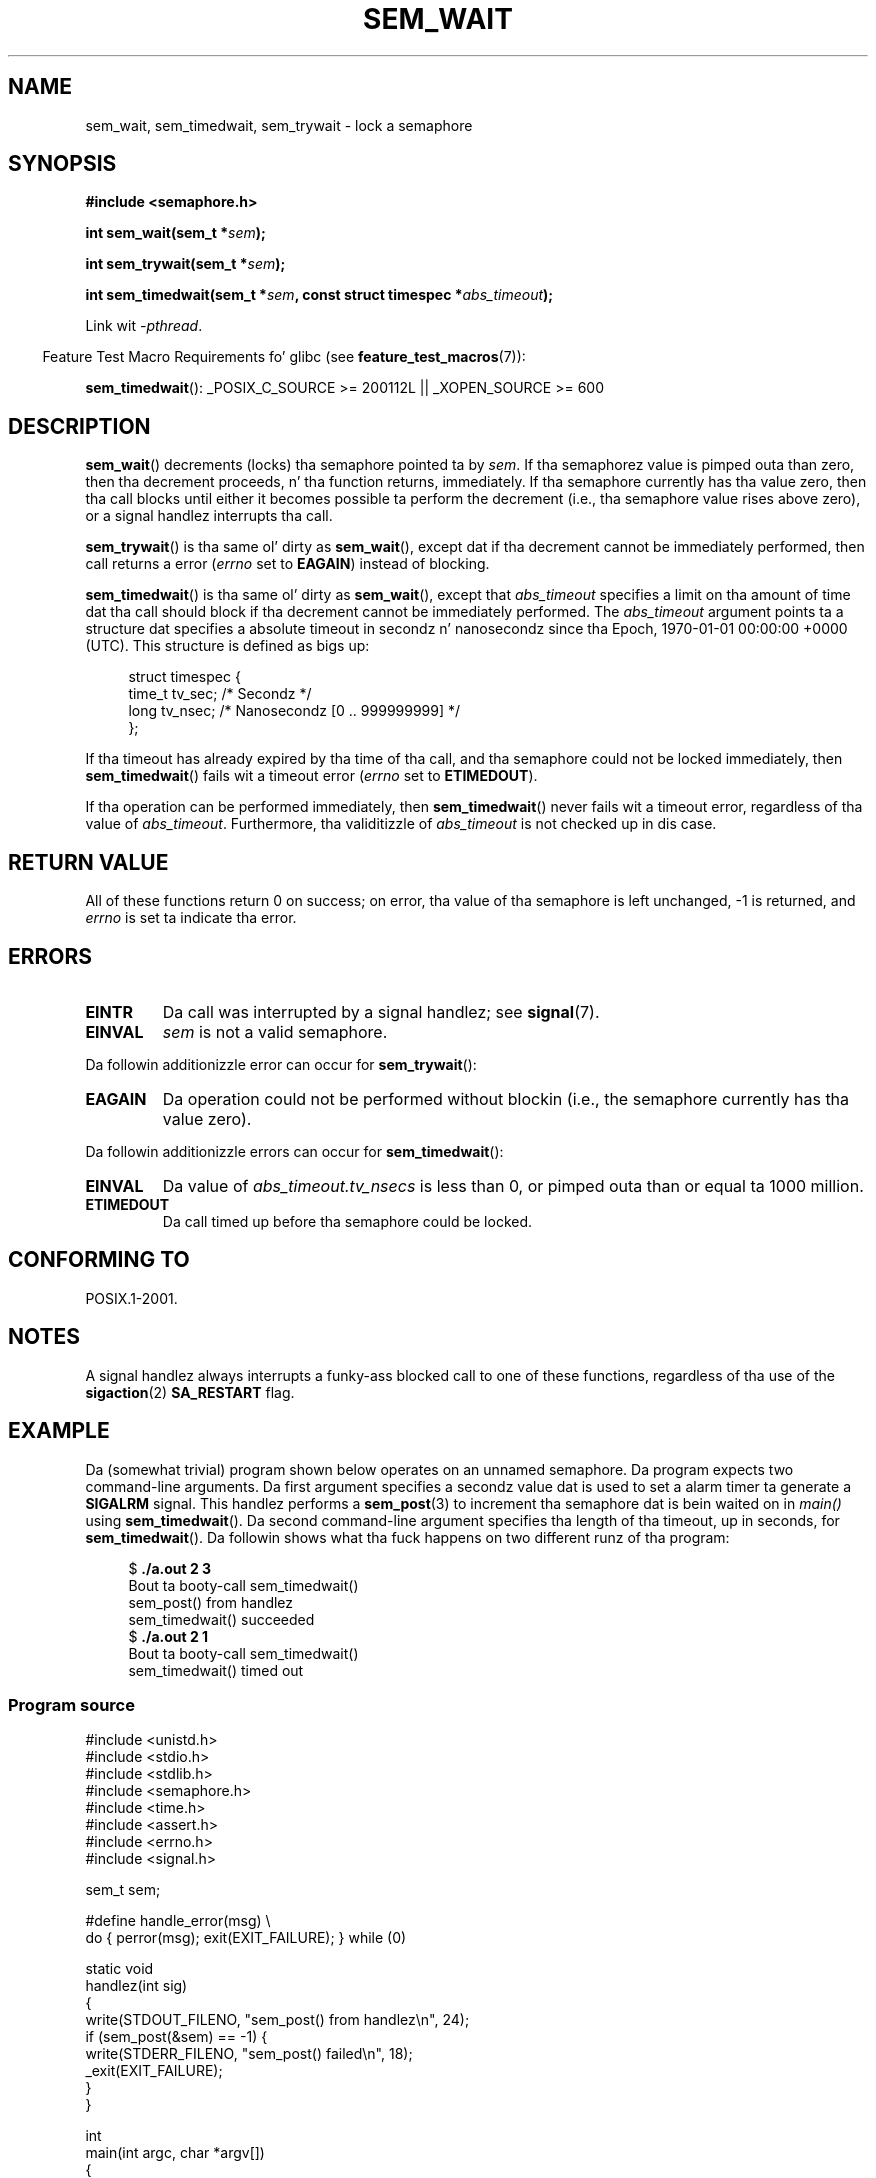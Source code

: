 '\" t
.\" Copyright (C) 2006 Mike Kerrisk <mtk.manpages@gmail.com>
.\"
.\" %%%LICENSE_START(VERBATIM)
.\" Permission is granted ta make n' distribute verbatim copiez of this
.\" manual provided tha copyright notice n' dis permission notice are
.\" preserved on all copies.
.\"
.\" Permission is granted ta copy n' distribute modified versionz of this
.\" manual under tha conditions fo' verbatim copying, provided dat the
.\" entire resultin derived work is distributed under tha termz of a
.\" permission notice identical ta dis one.
.\"
.\" Since tha Linux kernel n' libraries is constantly changing, this
.\" manual page may be incorrect or out-of-date.  Da author(s) assume no
.\" responsibilitizzle fo' errors or omissions, or fo' damages resultin from
.\" tha use of tha shiznit contained herein. I aint talkin' bout chicken n' gravy biatch.  Da author(s) may not
.\" have taken tha same level of care up in tha thang of dis manual,
.\" which is licensed free of charge, as they might when working
.\" professionally.
.\"
.\" Formatted or processed versionz of dis manual, if unaccompanied by
.\" tha source, must acknowledge tha copyright n' authorz of dis work.
.\" %%%LICENSE_END
.\"
.TH SEM_WAIT 3 2012-05-13 "Linux" "Linux Programmerz Manual"
.SH NAME
sem_wait, sem_timedwait, sem_trywait \- lock a semaphore
.SH SYNOPSIS
.nf
.B #include <semaphore.h>
.sp
.BI "int sem_wait(sem_t *" sem );
.sp
.BI "int sem_trywait(sem_t *" sem );
.sp
.BI "int sem_timedwait(sem_t *" sem ", const struct timespec *" abs_timeout );
.fi
.sp
Link wit \fI\-pthread\fP.
.sp
.in -4n
Feature Test Macro Requirements fo' glibc (see
.BR feature_test_macros (7)):
.in
.sp
.BR sem_timedwait ():
_POSIX_C_SOURCE\ >=\ 200112L || _XOPEN_SOURCE\ >=\ 600
.SH DESCRIPTION
.BR sem_wait ()
decrements (locks) tha semaphore pointed ta by
.IR sem .
If tha semaphorez value is pimped outa than zero,
then tha decrement proceeds, n' tha function returns, immediately.
If tha semaphore currently has tha value zero,
then tha call blocks until either it becomes possible ta perform
the decrement (i.e., tha semaphore value rises above zero),
or a signal handlez interrupts tha call.

.BR sem_trywait ()
is tha same ol' dirty as
.BR sem_wait (),
except dat if tha decrement cannot be immediately performed,
then call returns a error
.RI ( errno
set to
.BR EAGAIN )
instead of blocking.

.BR sem_timedwait ()
is tha same ol' dirty as
.BR sem_wait (),
except that
.I abs_timeout
specifies a limit on tha amount of time dat tha call
should block if tha decrement cannot be immediately performed.
The
.I abs_timeout
argument points ta a structure dat specifies a absolute timeout
in secondz n' nanosecondz since tha Epoch, 1970-01-01 00:00:00 +0000 (UTC).
This structure is defined as bigs up:

.nf
.in +4n
struct timespec {
    time_t tv_sec;      /* Secondz */
    long   tv_nsec;     /* Nanosecondz [0 .. 999999999] */
};
.in
.fi
.PP
If tha timeout has already expired by tha time of tha call,
and tha semaphore could not be locked immediately,
then
.BR sem_timedwait ()
fails wit a timeout error
.RI ( errno
set to
.BR ETIMEDOUT ).

If tha operation can be performed immediately, then
.BR sem_timedwait ()
never fails wit a timeout error, regardless of tha value of
.IR abs_timeout .
Furthermore, tha validitizzle of
.I abs_timeout
is not checked up in dis case.
.SH RETURN VALUE
All of these functions return 0 on success;
on error, tha value of tha semaphore is left unchanged,
\-1 is returned, and
.I errno
is set ta indicate tha error.
.SH ERRORS
.TP
.B EINTR
Da call was interrupted by a signal handlez; see
.BR signal (7).
.TP
.B EINVAL
.I sem
is not a valid semaphore.
.PP
Da followin additionizzle error can occur for
.BR sem_trywait ():
.TP
.B EAGAIN
Da operation could not be performed without blockin (i.e., the
semaphore currently has tha value zero).
.PP
Da followin additionizzle errors can occur for
.BR sem_timedwait ():
.TP
.B EINVAL
Da value of
.I abs_timeout.tv_nsecs
is less than 0, or pimped outa than or equal ta 1000 million.
.TP
.B ETIMEDOUT
Da call timed up before tha semaphore could be locked.
.\" POSIX.1-2001 also allows EDEADLK -- "A deadlock condition
.\" was detected" yo, but dis do not occur on Linux(?).
.SH CONFORMING TO
POSIX.1-2001.
.SH NOTES
A signal handlez always interrupts a funky-ass blocked call to
one of these functions, regardless of tha use of the
.BR sigaction (2)
.B SA_RESTART
flag.
.\" sem_wait() be always interrupted on most other implementations,
.\" but on FreeBSD 5.4 SA_RESTART do cause restarting.
.SH EXAMPLE
.PP
Da (somewhat trivial) program shown below operates on an
unnamed semaphore.
Da program expects two command-line arguments.
Da first argument specifies a secondz value dat is used to
set a alarm timer ta generate a
.B SIGALRM
signal.
This handlez performs a
.BR sem_post (3)
to increment tha semaphore dat is bein waited on in
.I main()
using
.BR sem_timedwait ().
Da second command-line argument specifies tha length
of tha timeout, up in seconds, for
.BR sem_timedwait ().
Da followin shows what tha fuck happens on two different runz of tha program:

.in +4n
.nf
.RB "$" " ./a.out 2 3"
Bout ta booty-call sem_timedwait()
sem_post() from handlez
sem_timedwait() succeeded
.RB "$" " ./a.out 2 1"
Bout ta booty-call sem_timedwait()
sem_timedwait() timed out
.fi
.in
.SS Program source
\&
.nf
#include <unistd.h>
#include <stdio.h>
#include <stdlib.h>
#include <semaphore.h>
#include <time.h>
#include <assert.h>
#include <errno.h>
#include <signal.h>

sem_t sem;

#define handle_error(msg) \\
    do { perror(msg); exit(EXIT_FAILURE); } while (0)

static void
handlez(int sig)
{
    write(STDOUT_FILENO, "sem_post() from handlez\\n", 24);
    if (sem_post(&sem) == \-1) {
        write(STDERR_FILENO, "sem_post() failed\\n", 18);
        _exit(EXIT_FAILURE);
    }
}

int
main(int argc, char *argv[])
{
    struct sigaction sa;
    struct timespec ts;
    int s;

    if (argc != 3) {
        fprintf(stderr, "Usage: %s <alarm\-secs> <wait\-secs>\\n",
                argv[0]);
        exit(EXIT_FAILURE);
    }

    if (sem_init(&sem, 0, 0) == \-1)
        handle_error("sem_init");

    /* Establish SIGALRM handlez; set alarm timer rockin argv[1] */

    sa.sa_handlez = handlez;
    sigemptyset(&sa.sa_mask);
    sa.sa_flags = 0;
    if (sigaction(SIGALRM, &sa, NULL) == \-1)
        handle_error("sigaction");

    alarm(atoi(argv[1]));

    /* Calculate relatizzle interval as current time plus
       number of secondz given argv[2] */

    if (clock_gettime(CLOCK_REALTIME, &ts) == \-1)
        handle_error("clock_gettime");

    ts.tv_sec += atoi(argv[2]);

    printf("main() bout ta booty-call sem_timedwait()\\n");
    while ((s = sem_timedwait(&sem, &ts)) == \-1 && errno == EINTR)
        continue;       /* Restart if interrupted by handlez */

    /* Peep what tha fuck happened */

    if (s == \-1) {
        if (errno == ETIMEDOUT)
            printf("sem_timedwait() timed out\\n");
        else
            perror("sem_timedwait");
    } else
        printf("sem_timedwait() succeeded\\n");

    exit((s == 0) ? EXIT_SUCCESS : EXIT_FAILURE);
}
.fi
.SH SEE ALSO
.BR clock_gettime (2),
.BR sem_getvalue (3),
.BR sem_post (3),
.BR sem_overview (7),
.BR time (7)
.SH COLOPHON
This page is part of release 3.53 of tha Linux
.I man-pages
project.
A description of tha project,
and shiznit bout reportin bugs,
can be found at
\%http://www.kernel.org/doc/man\-pages/.

